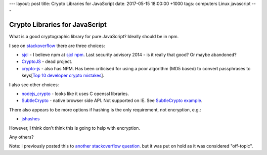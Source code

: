 ---
layout: post
title: Crypto Libraries for JavaScript
date: 2017-05-15 18:00:00 +1000
tags: computers Linux javascript
---

Crypto Libraries for JavaScript
===============================
What is a good cryptographic library for pure JavaScript? Ideally should be in
npm.

I see on stackoverflow_ there are three choices:

* sjcl_ - I believe npm at `sjcl npm`_. Last security advisory 2014 - is it
  really that good? Or maybe abandoned?
* CryptoJS_ - dead project.
* crypto-js_ - also has NPM. Has been criticised for using a poor algorithm
  (MD5 based) to convert passphrases to
  keys[`Top 10 developer crypto mistakes`_].

I also see other choices:

* nodejs_crypto_ - looks like it uses C openssl libraries.
* SubtleCrypto_ - native browser side API. Not supported on IE. See
  `SubtleCrypto example`_.

There also appears to be more options if hashing is the only requirement, not encryption, e.g.:

* jshashes_

However, I think don't think this is going to help with encryption.

Any others?

Note: I previously posted this to `another stackoverflow question
<http://stackoverflow.com/questions/43928071/good-javascript-cryptographic-library>`_.
but it was put on hold as it was considered "off-topic".

.. _stackoverflow: http://stackoverflow.com/questions/18279141/javascript-string-encryption-and-decryption
.. _sjcl: https://github.com/bitwiseshiftleft/sjcl
.. _`sjcl npm`: https://www.npmjs.com/package/sjcl
.. _CryptoJS: https://github.com/sytelus/CryptoJS
.. _crypto-js: https://github.com/brix/crypto-js
.. _`Top 10 developer crypto mistakes`: https://littlemaninmyhead.wordpress.com/2017/04/22/top-10-developer-crypto-mistakes/
.. _nodejs_crypto: https://nodejs.org/api/crypto.html
.. _SubtleCrypto: https://developer.mozilla.org/en-US/docs/Web/API/SubtleCrypto/encrypt
.. _`SubtleCrypto example`: https://gist.github.com/chrisveness/43bcda93af9f646d083fad678071b90a
.. _jshashes: https://github.com/h2non/jshashes
